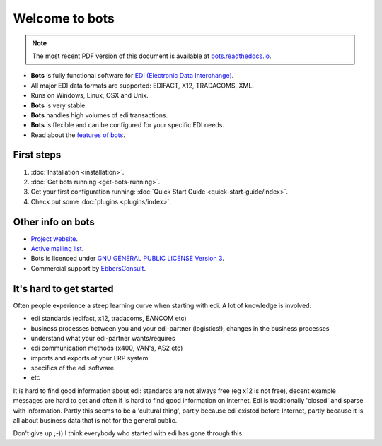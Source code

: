Welcome to bots
===============

.. note::
   The most recent PDF version of this document is available at `bots.readthedocs.io <https://bots.readthedocs.io/_/downloads/en/latest/pdf/>`_.

* **Bots** is fully functional software for `EDI (Electronic Data Interchange) <https://en.wikipedia.org/wiki/Electronic_data_interchange>`_. 
* All major EDI data formats are supported: EDIFACT, X12, TRADACOMS, XML. 
* Runs on Windows, Linux, OSX and Unix. 
* **Bots** is very stable. 
* **Bots** handles high volumes of edi transactions.
* **Bots** is flexible and can be configured for your specific EDI needs. 
* Read about the `features of bots <https://bots-edi.org/post/frozen-features-full-list/>`_.


First steps
-----------

#. :doc:`Installation <installation>`.
#. :doc:`Get bots running <get-bots-running>`.
#. Get your first configuration running: :doc:`Quick Start Guide <quick-start-guide/index>`.
#. Check out some :doc:`plugins <plugins/index>`.


Other info on bots
------------------

* `Project website <https://bots-edi.org>`_.
* `Active mailing list <http://groups.google.com/group/botsmail>`_.
* Bots is licenced under `GNU GENERAL PUBLIC LICENSE Version 3 <http://www.gnu.org/copyleft/gpl.html>`_.
* Commercial support by `EbbersConsult <https://www.linkedin.com/in/henk-jan-ebbers-6649b61/>`_.


It's hard to get started
------------------------

Often people experience a steep learning curve when starting with edi.
A lot of knowledge is involved:

* edi standards (edifact, x12, tradacoms, EANCOM etc)
* business processes between you and your edi-partner (logistics!), changes in the business processes
* understand what your edi-partner wants/requires
* edi communication methods (x400, VAN's, AS2 etc)
* imports and exports of your ERP system
* specifics of the edi software.
* etc

It is hard to find good information about edi: standards are not always free (eg x12 is not free), decent example messages are hard to get and often if is hard to find good information on Internet.
Edi is traditionally 'closed' and sparse with information.
Partly this seems to be a 'cultural thing', partly because edi existed before Internet, partly because it is all about business data that is not for the general public.


Don't give up ;-))
I think everybody who started with edi has gone through this.

